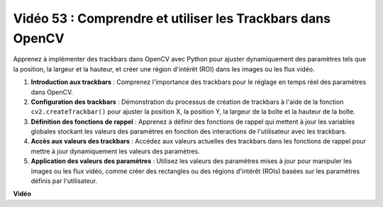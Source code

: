 Vidéo 53 : Comprendre et utiliser les Trackbars dans OpenCV
=======================================================================================

Apprenez à implémenter des trackbars dans OpenCV avec Python pour ajuster dynamiquement des paramètres tels que la position, 
la largeur et la hauteur, et créer une région d'intérêt (ROI) dans les images ou les flux vidéo.

1. **Introduction aux trackbars** : Comprenez l'importance des trackbars pour le réglage en temps réel des paramètres dans OpenCV.
2. **Configuration des trackbars** : Démonstration du processus de création de trackbars à l'aide de la fonction ``cv2.createTrackbar()`` pour ajuster la position X, la position Y, la largeur de la boîte et la hauteur de la boîte.
3. **Définition des fonctions de rappel** : Apprenez à définir des fonctions de rappel qui mettent à jour les variables globales stockant les valeurs des paramètres en fonction des interactions de l'utilisateur avec les trackbars.
4. **Accès aux valeurs des trackbars** : Accédez aux valeurs actuelles des trackbars dans les fonctions de rappel pour mettre à jour dynamiquement les valeurs des paramètres.
5. **Application des valeurs des paramètres** : Utilisez les valeurs des paramètres mises à jour pour manipuler les images ou les flux vidéo, comme créer des rectangles ou des régions d'intérêt (ROIs) basées sur les paramètres définis par l'utilisateur.

**Vidéo**

.. raw:: html

    <iframe width="700" height="500" src="https://www.youtube.com/embed/sBScHr8H8C0?si=McnHj6bJnrH_rTsP" title="Lecteur vidéo YouTube" frameborder="0" allow="accelerometer; autoplay; clipboard-write; encrypted-media; gyroscope; picture-in-picture; web-share" allowfullscreen></iframe>

